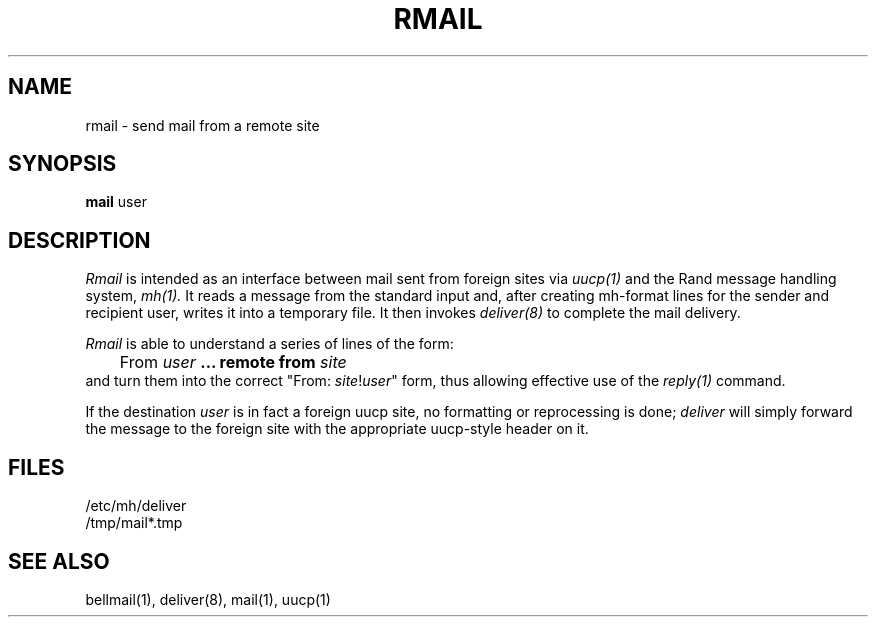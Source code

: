
.TH RMAIL 1 RAND
.SH NAME
rmail \- send mail from a remote site
.SH SYNOPSIS
.B mail
user 
.SH DESCRIPTION
.I Rmail
is intended as an interface between mail sent from foreign
sites via
.I uucp(1)
and the Rand message handling system,
.I mh(1).
It reads a message from the standard input and, after creating
mh-format lines for the sender and recipient user, writes
it into a temporary file.  It then invokes
.I deliver(8)
to complete the mail delivery.
.PP
.I Rmail
is able to understand a series of lines of the form:
.br
	From \fIuser\fB ... remote from \fIsite\fR
.br
and turn them into the correct "From: \fIsite\fR!\fIuser\fR" form,
thus allowing effective use of the 
.I reply(1)
command.
.PP
If the destination 
.I user
is in fact a foreign uucp site, no formatting or reprocessing is
done; 
.I deliver
will simply forward the message to the foreign site with the
appropriate uucp-style header on it.
.SH FILES
/etc/mh/deliver
.br
/tmp/mail*.tmp
.br
.SH SEE ALSO
bellmail(1),  deliver(8), mail(1), uucp(1)
